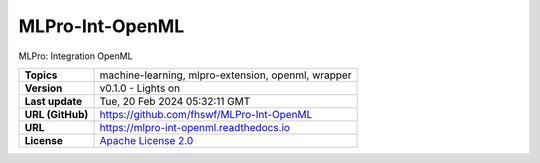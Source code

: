 .. _target_extension_repo_MLPro-Int-OpenML:
MLPro-Int-OpenML
======

MLPro: Integration OpenML


.. list-table::

    * - **Topics**
      - machine-learning, mlpro-extension, openml, wrapper
    * - **Version**
      - v0.1.0  - Lights on
    * - **Last update**
      - Tue, 20 Feb 2024 05:32:11 GMT
    * - **URL (GitHub)**
      - https://github.com/fhswf/MLPro-Int-OpenML
    * - **URL**
      - https://mlpro-int-openml.readthedocs.io
    * - **License**
      - `Apache License 2.0 <https://github.com/fhswf/MLPro-Int-OpenML/blob/main/LICENSE>`_